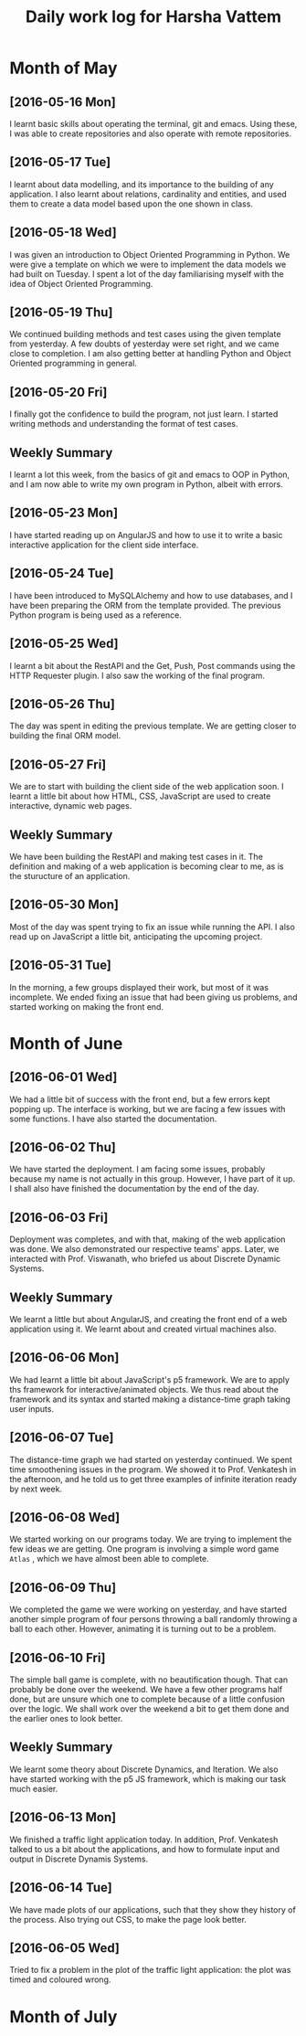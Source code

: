 #+title: Daily work log for Harsha Vattem

* Month of May
** [2016-05-16 Mon]
   I learnt basic skills about operating the terminal, git and emacs. Using these, I was able to create repositories and also operate with remote repositories.

** [2016-05-17 Tue]
   I learnt about data modelling, and its importance to the building of any application. I also learnt about relations, cardinality and entities, and used them to create a data model based upon the one shown in class.

** [2016-05-18 Wed]
   I was given an introduction to Object Oriented Programming in Python. We were give a template on which we were to implement the data models we had built on Tuesday. I spent a lot of the day familiarising myself with the idea of Object Oriented Programming.

** [2016-05-19 Thu]
   We continued building methods and test cases using the given template from yesterday. A few doubts of yesterday were set right, and we came close to completion. I am also getting better at handling Python and Object Oriented programming in general.

** [2016-05-20 Fri]
   I finally got the confidence to build the program, not just learn. I started writing methods and understanding the format of test cases. 
   

** Weekly  Summary
   I learnt a lot this week, from the basics of git and emacs to OOP in Python, and I am now able to write my own program in Python, albeit with errors.
   
** [2016-05-23 Mon]
   I have started reading up on AngularJS and how to use it to write a basic interactive application for the client side interface.
   
** [2016-05-24 Tue]
   I have been introduced to MySQLAlchemy and how to use databases, and I have been preparing the ORM from the template provided. The previous Python program is being used as a reference.
   
** [2016-05-25 Wed]
   I learnt a bit about the RestAPI and the Get, Push, Post commands using the HTTP Requester plugin. I also saw the working of the final program.
   
** [2016-05-26 Thu]
   The day was spent in editing the previous template. We are getting closer to building the final ORM model.
   
** [2016-05-27 Fri]
   We are to start with building the client side of the web application soon. I learnt a little bit about how HTML, CSS, JavaScript are used to create interactive, dynamic web pages.
   
** Weekly Summary
   We have been building the RestAPI and making test cases in it. The definition and making of a web application is becoming clear to me, as is the sturucture of an application. 
   
** [2016-05-30 Mon]
   Most of the day was spent trying to fix an issue while running the API. I also read up on JavaScript a little bit, anticipating the upcoming project. 
   
** [2016-05-31 Tue]
   In the morning, a few groups displayed their work, but most of it was incomplete. We ended fixing an issue that had been giving us problems, and started working on making the front end.

* Month of June
   
** [2016-06-01 Wed]
   We had a little bit of success with the front end, but a few errors kept popping up. The interface is working, but we are facing a few issues with some functions. I have also started the documentation. 
   
** [2016-06-02 Thu]
   We have started the deployment. I am facing some issues, probably because my name is not actually in this group. However, I have part of it up. I shall also have finished the documentation by the end of the day.
   
** [2016-06-03 Fri]
   Deployment was completes, and with that, making of the web application was done. We also demonstrated our respective teams' apps. Later, we interacted with Prof. Viswanath, who briefed us about Discrete Dynamic Systems.
   
** Weekly Summary
   We learnt a little but about AngularJS, and creating the front end of a web application using it. We learnt about and created virtual machines also.
   
** [2016-06-06 Mon]
   We had learnt a little bit about JavaScript's p5 framework. We are to apply ths framework for interactive/animated objects. We thus read about the framework and its syntax and started making a distance-time graph taking user inputs.
   
** [2016-06-07 Tue]
   The distance-time graph we had started on yesterday continued. We spent time smoothening issues in the program. We showed it to Prof. Venkatesh in the afternoon, and he told us to get three examples of infinite iteration ready by next week.
   
** [2016-06-08 Wed]
   We started working on our programs today. We are trying to implement the few ideas we are getting. One program is involving a simple word game =Atlas= , which we have almost been able to complete.

** [2016-06-09 Thu]
   We completed the game we were working on yesterday, and have started another simple program of four persons throwing a ball randomly throwing a ball to each other. However, animating it is turning out to be a problem.

** [2016-06-10 Fri]
   The simple ball game is complete, with no beautification though. That can probably be done over the weekend. We have a few other programs half done, but are unsure which one to complete because of a little confusion over the logic. We shall work over the weekend a bit to get them done and the earlier ones to look better.
   
** Weekly Summary
   We learnt some theory about Discrete Dynamics, and Iteration. We also have started working with the p5 JS framework, which is making our task much easier.
   
** [2016-06-13 Mon] 
   We finished a traffic light application today. In addition, Prof. Venkatesh talked to us a bit about the applications, and how to formulate input and output in Discrete Dynamis Systems.

** [2016-06-14 Tue]
   We have made plots of our applications, such that they show they history of the process. Also trying out CSS, to make the page look better.
   
** [2016-06-05 Wed]
   Tried to fix a problem in the plot of the traffic light application: the plot was timed and coloured wrong. 
   
 
* Month of July
